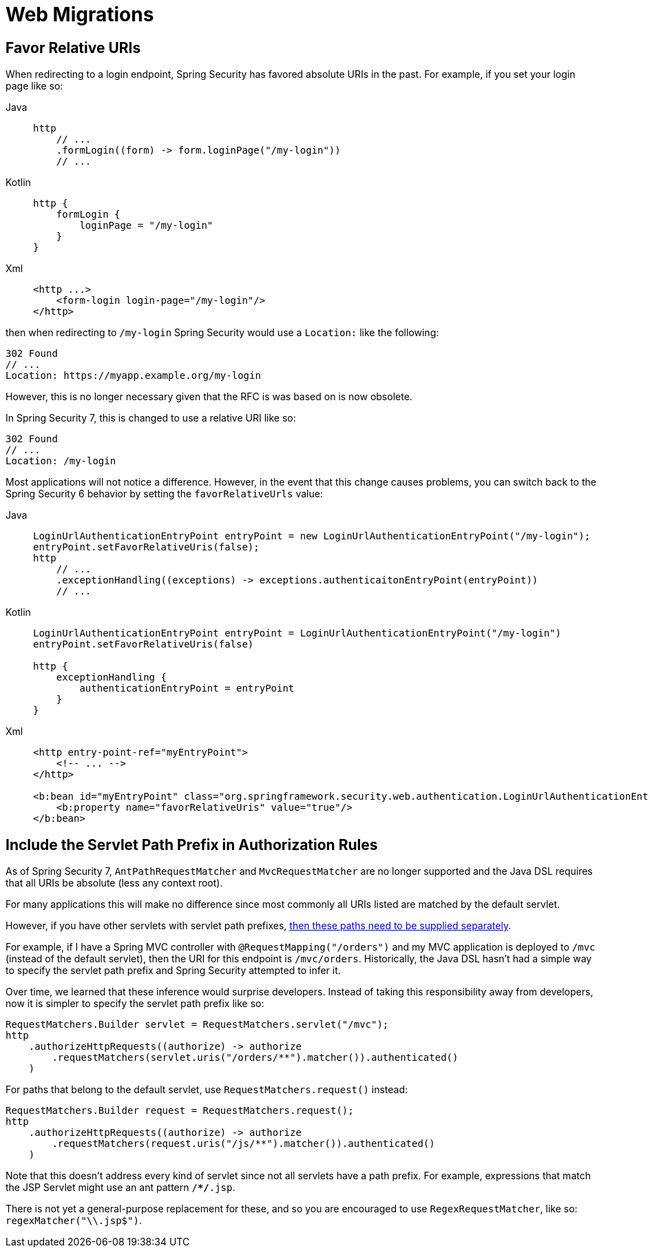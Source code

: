 = Web Migrations

== Favor Relative URIs

When redirecting to a login endpoint, Spring Security has favored absolute URIs in the past.
For example, if you set your login page like so:

[tabs]
======
Java::
+
[source,java,role="primary"]
----
http
    // ...
    .formLogin((form) -> form.loginPage("/my-login"))
    // ...
----

Kotlin::
+
[source,kotlin,role="secondary"]
----
http {
    formLogin {
        loginPage = "/my-login"
    }
}
----

Xml::
+
[source,kotlin,role="secondary"]
----
<http ...>
    <form-login login-page="/my-login"/>
</http>
----
======

then when redirecting to `/my-login` Spring Security would use a `Location:` like the following:

[source]
----
302 Found
// ...
Location: https://myapp.example.org/my-login
----

However, this is no longer necessary given that the RFC is was based on is now obsolete.

In Spring Security 7, this is changed to use a relative URI like so:

[source]
----
302 Found
// ...
Location: /my-login
----

Most applications will not notice a difference.
However, in the event that this change causes problems, you can switch back to the Spring Security 6 behavior by setting the `favorRelativeUrls` value:

[tabs]
======
Java::
+
[source,java,role="primary"]
----
LoginUrlAuthenticationEntryPoint entryPoint = new LoginUrlAuthenticationEntryPoint("/my-login");
entryPoint.setFavorRelativeUris(false);
http
    // ...
    .exceptionHandling((exceptions) -> exceptions.authenticaitonEntryPoint(entryPoint))
    // ...
----

Kotlin::
+
[source,kotlin,role="secondary"]
----
LoginUrlAuthenticationEntryPoint entryPoint = LoginUrlAuthenticationEntryPoint("/my-login")
entryPoint.setFavorRelativeUris(false)

http {
    exceptionHandling {
        authenticationEntryPoint = entryPoint
    }
}
----

Xml::
+
[source,kotlin,role="secondary"]
----
<http entry-point-ref="myEntryPoint">
    <!-- ... -->
</http>

<b:bean id="myEntryPoint" class="org.springframework.security.web.authentication.LoginUrlAuthenticationEntryPoint">
    <b:property name="favorRelativeUris" value="true"/>
</b:bean>
----
======

== Include the Servlet Path Prefix in Authorization Rules

As of Spring Security 7, `AntPathRequestMatcher` and `MvcRequestMatcher` are no longer supported and the Java DSL requires that all URIs be absolute (less any context root).

For many applications this will make no difference since most commonly all URIs listed are matched by the default servlet.

However, if you have other servlets with servlet path prefixes, xref:servlet/authorization/authorize-http-requests.adoc[then these paths need to be supplied separately].

For example, if I have a Spring MVC controller with `@RequestMapping("/orders")` and my MVC application is deployed to `/mvc` (instead of the default servlet), then the URI for this endpoint is `/mvc/orders`.
Historically, the Java DSL hasn't had a simple way to specify the servlet path prefix and Spring Security attempted to infer it.

Over time, we learned that these inference would surprise developers.
Instead of taking this responsibility away from developers, now it is simpler to specify the servlet path prefix like so:

[method,java]
----
RequestMatchers.Builder servlet = RequestMatchers.servlet("/mvc");
http
    .authorizeHttpRequests((authorize) -> authorize
        .requestMatchers(servlet.uris("/orders/**").matcher()).authenticated()
    )
----


For paths that belong to the default servlet, use `RequestMatchers.request()` instead:

[method,java]
----
RequestMatchers.Builder request = RequestMatchers.request();
http
    .authorizeHttpRequests((authorize) -> authorize
        .requestMatchers(request.uris("/js/**").matcher()).authenticated()
    )
----

Note that this doesn't address every kind of servlet since not all servlets have a path prefix.
For example, expressions that match the JSP Servlet might use an ant pattern `/**/*.jsp`.

There is not yet a general-purpose replacement for these, and so you are encouraged to use `RegexRequestMatcher`, like so:  `regexMatcher("\\.jsp$")`.
